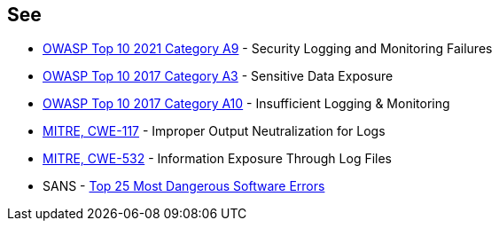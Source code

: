 == See

* https://owasp.org/Top10/A09_2021-Security_Logging_and_Monitoring_Failures/[OWASP Top 10 2021 Category A9] - Security Logging and Monitoring Failures
* https://www.owasp.org/www-project-top-ten/2017/A3_2017-Sensitive_Data_Exposure[OWASP Top 10 2017 Category A3] - Sensitive Data Exposure
* https://owasp.org/www-project-top-ten/2017/A10_2017-Insufficient_Logging%2526Monitoring[OWASP Top 10 2017 Category A10] - Insufficient Logging & Monitoring
* https://cwe.mitre.org/data/definitions/117[MITRE, CWE-117] - Improper Output Neutralization for Logs
* https://cwe.mitre.org/data/definitions/532[MITRE, CWE-532] - Information Exposure Through Log Files
* SANS - https://www.sans.org/top25-software-errors[Top 25 Most Dangerous Software Errors]
